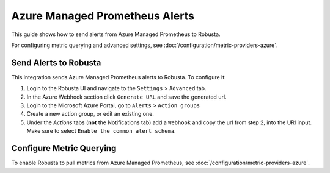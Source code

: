 Azure Managed Prometheus Alerts
*********************************

This guide shows how to send alerts from Azure Managed Prometheus to Robusta.

For configuring metric querying and advanced settings, see :doc:`/configuration/metric-providers-azure`.

Send Alerts to Robusta
===============================

This integration sends Azure Managed Prometheus alerts to Robusta. To configure it:

1. Login to the Robusta UI and navigate to the ``Settings`` > ``Advanced`` tab.
2. In the Azure Webhook section click ``Generate URL`` and save the generated url.
3. Login to the Microsoft Azure Portal, go to ``Alerts`` > ``Action groups``
4. Create a new action group, or edit an existing one.
5. Under the `Actions` tabs (**not** the Notifications tab) add a ``Webhook`` and copy the url from step 2, into the URI input. Make sure to select ``Enable the common alert schema``.

.. details:: Why do I see a banner in the UI that "Alerts won't show up"?
    :class: warning

    This notification is displayed until the first alert to Robusta.

Configure Metric Querying
===============================

To enable Robusta to pull metrics from Azure Managed Prometheus, see :doc:`/configuration/metric-providers-azure`.
